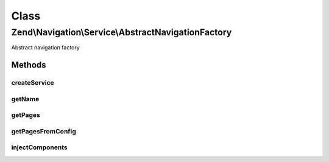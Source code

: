 .. Navigation/Service/AbstractNavigationFactory.php generated using docpx on 01/30/13 03:02pm


Class
*****

Zend\\Navigation\\Service\\AbstractNavigationFactory
====================================================

Abstract navigation factory

Methods
-------

createService
+++++++++++++

.. function:: createService()


    @param ServiceLocatorInterface $serviceLocator

    :rtype: \Zend\Navigation\Navigation 



getName
+++++++

.. function:: getName()


    @abstract

    :rtype: string 



getPages
++++++++

.. function:: getPages()


    @param ServiceLocatorInterface $serviceLocator

    :rtype: array 

    :throws: \Zend\Navigation\Exception\InvalidArgumentException 



getPagesFromConfig
++++++++++++++++++

.. function:: getPagesFromConfig()


    @param string|\Zend\Config\Config|array $config

    :rtype: array|null|\Zend\Config\Config 

    :throws: \Zend\Navigation\Exception\InvalidArgumentException 



injectComponents
++++++++++++++++

.. function:: injectComponents()


    @param array $pages

    :param RouteMatch: 
    :param Router: 

    :rtype: mixed 



